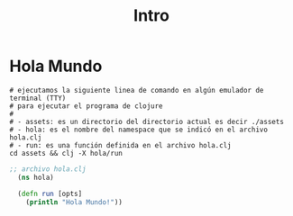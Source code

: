 #+TITLE: Intro
* Hola Mundo
  #+BEGIN_SRC shell :results output
  # ejecutamos la siguiente linea de comando en algún emulador de terminal (TTY)
  # para ejecutar el programa de clojure
  #
  # - assets: es un directorio del directorio actual es decir ./assets
  # - hola: es el nombre del namespace que se indicó en el archivo hola.clj
  # - run: es una función definida en el archivo hola.clj
  cd assets && clj -X hola/run
  #+END_SRC

  #+BEGIN_COMMENT
  ejecutar bloque de org con org-babel-tangle (C-c C-v t)
  para crear el archivo hola.clj
  #+END_COMMENT

  #+BEGIN_SRC clojure :tangle assets/hola.clj :results output :exports both
  ;; archivo hola.clj
    (ns hola)

    (defn run [opts]
      (println "Hola Mundo!"))
  #+END_SRC
